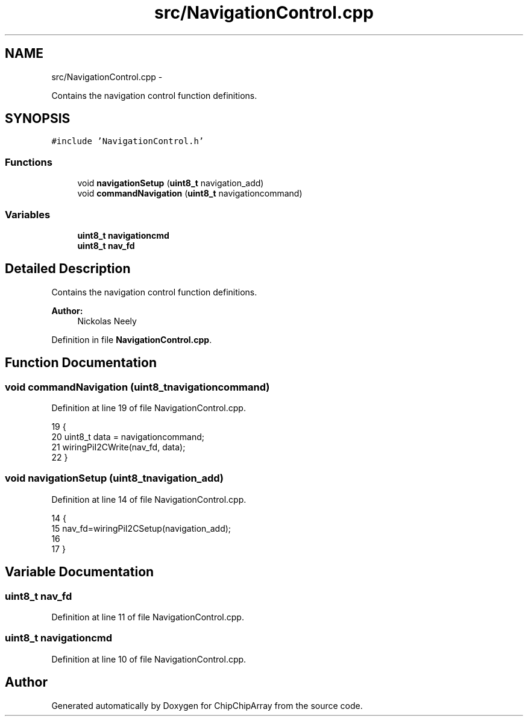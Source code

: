 .TH "src/NavigationControl.cpp" 3 "Fri Apr 22 2016" "ChipChipArray" \" -*- nroff -*-
.ad l
.nh
.SH NAME
src/NavigationControl.cpp \- 
.PP
Contains the navigation control function definitions\&.  

.SH SYNOPSIS
.br
.PP
\fC#include 'NavigationControl\&.h'\fP
.br

.SS "Functions"

.in +1c
.ti -1c
.RI "void \fBnavigationSetup\fP (\fBuint8_t\fP navigation_add)"
.br
.ti -1c
.RI "void \fBcommandNavigation\fP (\fBuint8_t\fP navigationcommand)"
.br
.in -1c
.SS "Variables"

.in +1c
.ti -1c
.RI "\fBuint8_t\fP \fBnavigationcmd\fP"
.br
.ti -1c
.RI "\fBuint8_t\fP \fBnav_fd\fP"
.br
.in -1c
.SH "Detailed Description"
.PP 
Contains the navigation control function definitions\&. 


.PP
\fBAuthor:\fP
.RS 4
Nickolas Neely 
.RE
.PP

.PP
Definition in file \fBNavigationControl\&.cpp\fP\&.
.SH "Function Documentation"
.PP 
.SS "void commandNavigation (\fBuint8_t\fPnavigationcommand)"

.PP
Definition at line 19 of file NavigationControl\&.cpp\&.
.PP
.nf
19                                                  {
20     uint8_t data = navigationcommand;
21     wiringPiI2CWrite(nav_fd, data);
22 }
.fi
.SS "void navigationSetup (\fBuint8_t\fPnavigation_add)"

.PP
Definition at line 14 of file NavigationControl\&.cpp\&.
.PP
.nf
14                                             {
15     nav_fd=wiringPiI2CSetup(navigation_add);
16     
17 }
.fi
.SH "Variable Documentation"
.PP 
.SS "\fBuint8_t\fP nav_fd"

.PP
Definition at line 11 of file NavigationControl\&.cpp\&.
.SS "\fBuint8_t\fP navigationcmd"

.PP
Definition at line 10 of file NavigationControl\&.cpp\&.
.SH "Author"
.PP 
Generated automatically by Doxygen for ChipChipArray from the source code\&.
